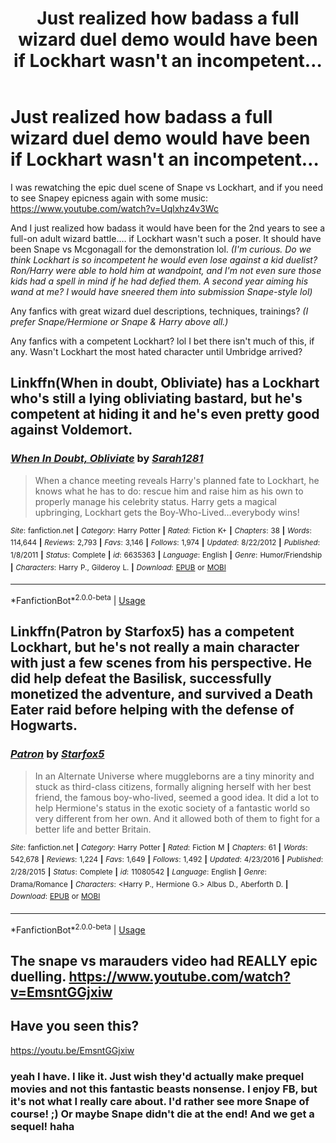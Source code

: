 #+TITLE: Just realized how badass a full wizard duel demo would have been if Lockhart wasn't an incompetent...

* Just realized how badass a full wizard duel demo would have been if Lockhart wasn't an incompetent...
:PROPERTIES:
:Author: crystalized17
:Score: 15
:DateUnix: 1565622294.0
:DateShort: 2019-Aug-12
:FlairText: Discussion
:END:
I was rewatching the epic duel scene of Snape vs Lockhart, and if you need to see Snapey epicness again with some music: [[https://www.youtube.com/watch?v=Uqlxhz4v3Wc]]

And I just realized how badass it would have been for the 2nd years to see a full-on adult wizard battle.... if Lockhart wasn't such a poser. It should have been Snape vs Mcgonagall for the demonstration lol. /(I'm curious. Do we think Lockhart is so incompetent he would even lose against a kid duelist? Ron/Harry were able to hold him at wandpoint, and I'm not even sure those kids had a spell in mind if he had defied them. A second year aiming his wand at me? I would have sneered them into submission Snape-style lol)/

Any fanfics with great wizard duel descriptions, techniques, trainings? /(I prefer Snape/Hermione or Snape & Harry above all.)/

Any fanfics with a competent Lockhart? lol I bet there isn't much of this, if any. Wasn't Lockhart the most hated character until Umbridge arrived?


** Linkffn(When in doubt, Obliviate) has a Lockhart who's still a lying obliviating bastard, but he's competent at hiding it and he's even pretty good against Voldemort.
:PROPERTIES:
:Author: 15_Redstones
:Score: 7
:DateUnix: 1565622752.0
:DateShort: 2019-Aug-12
:END:

*** [[https://www.fanfiction.net/s/6635363/1/][*/When In Doubt, Obliviate/*]] by [[https://www.fanfiction.net/u/674180/Sarah1281][/Sarah1281/]]

#+begin_quote
  When a chance meeting reveals Harry's planned fate to Lockhart, he knows what he has to do: rescue him and raise him as his own to properly manage his celebrity status. Harry gets a magical upbringing, Lockhart gets the Boy-Who-Lived...everybody wins!
#+end_quote

^{/Site/:} ^{fanfiction.net} ^{*|*} ^{/Category/:} ^{Harry} ^{Potter} ^{*|*} ^{/Rated/:} ^{Fiction} ^{K+} ^{*|*} ^{/Chapters/:} ^{38} ^{*|*} ^{/Words/:} ^{114,644} ^{*|*} ^{/Reviews/:} ^{2,793} ^{*|*} ^{/Favs/:} ^{3,146} ^{*|*} ^{/Follows/:} ^{1,974} ^{*|*} ^{/Updated/:} ^{8/22/2012} ^{*|*} ^{/Published/:} ^{1/8/2011} ^{*|*} ^{/Status/:} ^{Complete} ^{*|*} ^{/id/:} ^{6635363} ^{*|*} ^{/Language/:} ^{English} ^{*|*} ^{/Genre/:} ^{Humor/Friendship} ^{*|*} ^{/Characters/:} ^{Harry} ^{P.,} ^{Gilderoy} ^{L.} ^{*|*} ^{/Download/:} ^{[[http://www.ff2ebook.com/old/ffn-bot/index.php?id=6635363&source=ff&filetype=epub][EPUB]]} ^{or} ^{[[http://www.ff2ebook.com/old/ffn-bot/index.php?id=6635363&source=ff&filetype=mobi][MOBI]]}

--------------

*FanfictionBot*^{2.0.0-beta} | [[https://github.com/tusing/reddit-ffn-bot/wiki/Usage][Usage]]
:PROPERTIES:
:Author: FanfictionBot
:Score: 3
:DateUnix: 1565622769.0
:DateShort: 2019-Aug-12
:END:


** Linkffn(Patron by Starfox5) has a competent Lockhart, but he's not really a main character with just a few scenes from his perspective. He did help defeat the Basilisk, successfully monetized the adventure, and survived a Death Eater raid before helping with the defense of Hogwarts.
:PROPERTIES:
:Author: 15_Redstones
:Score: 4
:DateUnix: 1565622831.0
:DateShort: 2019-Aug-12
:END:

*** [[https://www.fanfiction.net/s/11080542/1/][*/Patron/*]] by [[https://www.fanfiction.net/u/2548648/Starfox5][/Starfox5/]]

#+begin_quote
  In an Alternate Universe where muggleborns are a tiny minority and stuck as third-class citizens, formally aligning herself with her best friend, the famous boy-who-lived, seemed a good idea. It did a lot to help Hermione's status in the exotic society of a fantastic world so very different from her own. And it allowed both of them to fight for a better life and better Britain.
#+end_quote

^{/Site/:} ^{fanfiction.net} ^{*|*} ^{/Category/:} ^{Harry} ^{Potter} ^{*|*} ^{/Rated/:} ^{Fiction} ^{M} ^{*|*} ^{/Chapters/:} ^{61} ^{*|*} ^{/Words/:} ^{542,678} ^{*|*} ^{/Reviews/:} ^{1,224} ^{*|*} ^{/Favs/:} ^{1,649} ^{*|*} ^{/Follows/:} ^{1,492} ^{*|*} ^{/Updated/:} ^{4/23/2016} ^{*|*} ^{/Published/:} ^{2/28/2015} ^{*|*} ^{/Status/:} ^{Complete} ^{*|*} ^{/id/:} ^{11080542} ^{*|*} ^{/Language/:} ^{English} ^{*|*} ^{/Genre/:} ^{Drama/Romance} ^{*|*} ^{/Characters/:} ^{<Harry} ^{P.,} ^{Hermione} ^{G.>} ^{Albus} ^{D.,} ^{Aberforth} ^{D.} ^{*|*} ^{/Download/:} ^{[[http://www.ff2ebook.com/old/ffn-bot/index.php?id=11080542&source=ff&filetype=epub][EPUB]]} ^{or} ^{[[http://www.ff2ebook.com/old/ffn-bot/index.php?id=11080542&source=ff&filetype=mobi][MOBI]]}

--------------

*FanfictionBot*^{2.0.0-beta} | [[https://github.com/tusing/reddit-ffn-bot/wiki/Usage][Usage]]
:PROPERTIES:
:Author: FanfictionBot
:Score: 1
:DateUnix: 1565622842.0
:DateShort: 2019-Aug-12
:END:


** The snape vs marauders video had REALLY epic duelling. [[https://www.youtube.com/watch?v=EmsntGGjxiw]]
:PROPERTIES:
:Score: 1
:DateUnix: 1565708291.0
:DateShort: 2019-Aug-13
:END:


** Have you seen this?

[[https://youtu.be/EmsntGGjxiw]]
:PROPERTIES:
:Author: bananajam1234
:Score: 1
:DateUnix: 1565627356.0
:DateShort: 2019-Aug-12
:END:

*** yeah I have. I like it. Just wish they'd actually make prequel movies and not this fantastic beasts nonsense. I enjoy FB, but it's not what I really care about. I'd rather see more Snape of course! ;) Or maybe Snape didn't die at the end! And we get a sequel! haha
:PROPERTIES:
:Author: crystalized17
:Score: 2
:DateUnix: 1565628798.0
:DateShort: 2019-Aug-12
:END:
